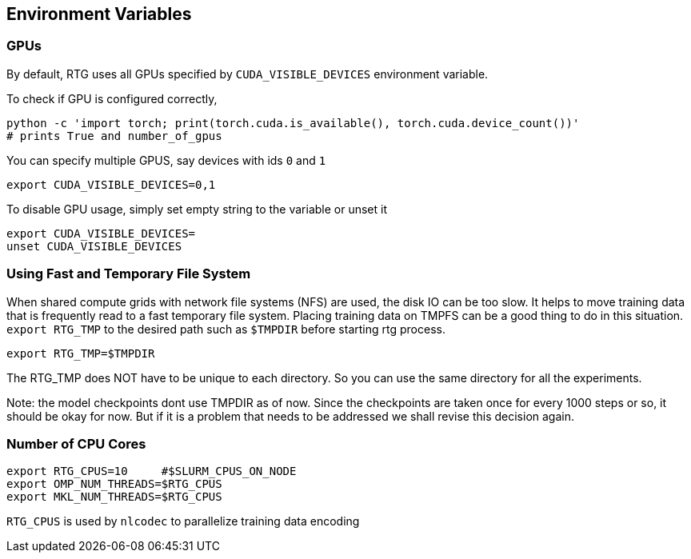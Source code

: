 == Environment Variables

=== GPUs

By default, RTG uses all GPUs specified by `CUDA_VISIBLE_DEVICES` environment variable.

To check if GPU is configured correctly,

   python -c 'import torch; print(torch.cuda.is_available(), torch.cuda.device_count())'
   # prints True and number_of_gpus

You can specify multiple GPUS, say devices with ids `0` and `1`

 export CUDA_VISIBLE_DEVICES=0,1

To disable GPU usage, simply set empty string to the variable or unset it

  export CUDA_VISIBLE_DEVICES=
  unset CUDA_VISIBLE_DEVICES



=== Using Fast and Temporary File System
When shared compute grids with network file systems (NFS) are used, the disk IO can be too slow.
It helps to move training data that is frequently read to a fast temporary file system.
Placing training data on TMPFS can be a good thing to do in this situation.
`export RTG_TMP` to the desired path such as `$TMPDIR` before starting rtg process.

```bash
export RTG_TMP=$TMPDIR
```
The RTG_TMP does NOT have to be unique to each directory. So you can use the same directory for all
the experiments.

Note: the model checkpoints dont use TMPDIR as of now. Since the checkpoints are
taken once for every 1000 steps or so, it should be okay for now. But if it is a problem that needs to be addressed
we shall revise this decision again.


=== Number of CPU Cores


[source,bash]
----
export RTG_CPUS=10     #$SLURM_CPUS_ON_NODE
export OMP_NUM_THREADS=$RTG_CPUS
export MKL_NUM_THREADS=$RTG_CPUS
----

`RTG_CPUS` is used by `nlcodec` to parallelize training data encoding
